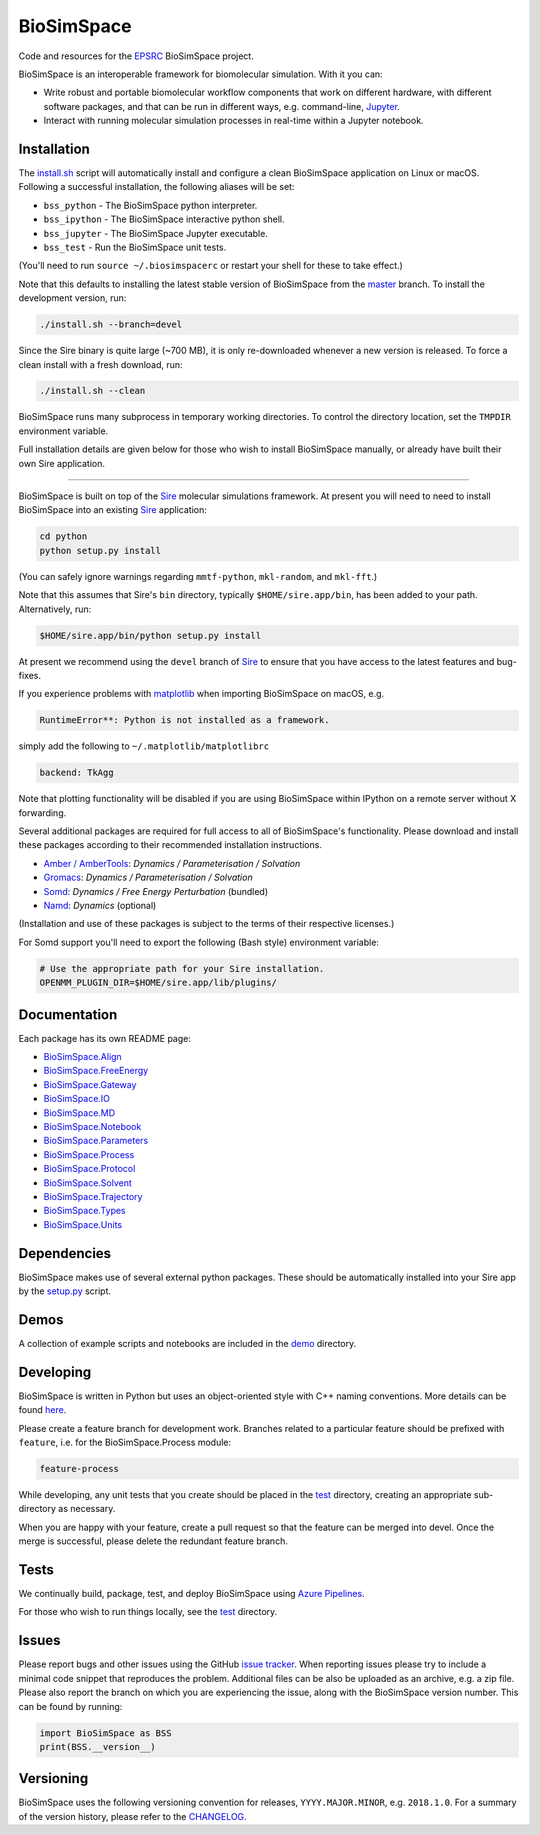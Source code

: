 
BioSimSpace
===========


.. image:: https://dev.azure.com/michellab/BioSimSpace/_apis/build/status/michellab.BioSimSpace?branchName=devel
   :target: https://dev.azure.com/michellab/BioSimSpace/_build
   :alt: Build Status


Code and resources for the `EPSRC <https://epsrc.ukri.org>`_
BioSimSpace project.

BioSimSpace is an interoperable framework for biomolecular simulation. With it you
can:


* Write robust and portable biomolecular workflow components that work on
  different hardware, with different software packages, and that can be run
  in different ways, e.g. command-line, `Jupyter <http://jupyter.org>`_.
* Interact with running molecular simulation processes in real-time within
  a Jupyter notebook.

Installation
------------

The `install.sh <install.sh>`_ script will automatically install and configure
a clean BioSimSpace application on Linux or macOS. Following a successful
installation, the following aliases will be set:


* ``bss_python`` - The BioSimSpace python interpreter.
* ``bss_ipython`` - The BioSimSpace interactive python shell.
* ``bss_jupyter`` - The BioSimSpace Jupyter executable.
* ``bss_test`` - Run the BioSimSpace unit tests.

(You'll need to run ``source ~/.biosimspacerc`` or restart your shell for these
to take effect.)

Note that this defaults to installing the latest stable version of BioSimSpace
from the `master <https://github.com/michellab/BioSimSpace/tree/master>`_
branch. To install the development version, run:

.. code-block:: bash

   ./install.sh --branch=devel

Since the Sire binary is quite large (~700 MB), it is only re-downloaded
whenever a new version is released. To force a clean install with a fresh
download, run:

.. code-block:: bash

   ./install.sh --clean

BioSimSpace runs many subprocess in temporary working directories. To control
the directory location, set the ``TMPDIR`` environment variable.

Full installation details are given below for those who wish to install
BioSimSpace manually, or already have built their own Sire application.

----

BioSimSpace is built on top of the `Sire <https://siremol.org>`_ molecular
simulations framework. At present you will need to need to install BioSimSpace
into an existing `Sire <https://siremol.org/pages/download.html>`_ application:

.. code-block:: bash

   cd python
   python setup.py install

(You can safely ignore warnings regarding ``mmtf-python``\ , ``mkl-random``\ , and ``mkl-fft``.)

Note that this assumes that Sire's ``bin`` directory, typically ``$HOME/sire.app/bin``\ ,
has been added to your path. Alternatively, run:

.. code-block:: bash

   $HOME/sire.app/bin/python setup.py install

At present we recommend using the ``devel`` branch of `Sire <https://github.com/michellab/Sire>`_
to ensure that you have access to the latest features and bug-fixes.

If you experience problems with `matplotlib <https://matplotlib.org>`_ when
importing BioSimSpace on macOS, e.g.

.. code-block:: python

   RuntimeError**: Python is not installed as a framework.

simply add the following to ``~/.matplotlib/matplotlibrc``

.. code-block:: bash

   backend: TkAgg

Note that plotting functionality will be disabled if you are using BioSimSpace
within IPython on a remote server without X forwarding.

Several additional packages are required for full access to all of BioSimSpace's
functionality. Please download and install these packages according to their
recommended installation instructions.


* `Amber / AmberTools <http://ambermd.org>`_\ : *Dynamics / Parameterisation / Solvation*
* `Gromacs <http://www.gromacs.org/>`_\ : *Dynamics / Parameterisation / Solvation*
* `Somd <https://siremol.org/tutorials/somd/>`_\ : *Dynamics / Free Energy Perturbation* (bundled)
* `Namd <http://www.ks.uiuc.edu/Research/namd/>`_\ : *Dynamics* (optional)

(Installation and use of these packages is subject to the terms of their
respective licenses.)

For Somd support you'll need to export the following (Bash style) environment
variable:

.. code-block:: bash

   # Use the appropriate path for your Sire installation.
   OPENMM_PLUGIN_DIR=$HOME/sire.app/lib/plugins/

Documentation
-------------

Each package has its own README page:


* `BioSimSpace.Align <python/BioSimSpace/Align>`_
* `BioSimSpace.FreeEnergy <python/BioSimSpace/FreeEnergy>`_
* `BioSimSpace.Gateway <python/BioSimSpace/Gateway>`_
* `BioSimSpace.IO <python/BioSimSpace/IO>`_
* `BioSimSpace.MD <python/BioSimSpace/MD>`_
* `BioSimSpace.Notebook <python/BioSimSpace/Notebook>`_
* `BioSimSpace.Parameters <python/BioSimSpace/Parameters>`_
* `BioSimSpace.Process <python/BioSimSpace/Process>`_
* `BioSimSpace.Protocol <python/BioSimSpace/Protocol>`_
* `BioSimSpace.Solvent <python/BioSimSpace/Solvent>`_
* `BioSimSpace.Trajectory <python/BioSimSpace/Trajectory>`_
* `BioSimSpace.Types <python/BioSimSpace/Types>`_
* `BioSimSpace.Units <python/BioSimSpace/Units>`_

Dependencies
------------

BioSimSpace makes use of several external python packages. These should be
automatically installed into your Sire app by the `setup.py <python/setup.py>`_
script.

Demos
-----

A collection of example scripts and notebooks are included in the `demo <demo>`_
directory.

Developing
----------

BioSimSpace is written in Python but uses an object-oriented style with C++
naming conventions. More details can be found `here <python>`_.

Please create a feature branch for development work. Branches related to a
particular feature should be prefixed with ``feature``\ , i.e. for the
BioSimSpace.Process module:

.. code-block:: bash

   feature-process

While developing, any unit tests that you create should be placed in the
`test <test>`_ directory, creating an appropriate sub-directory as necessary.

When you are happy with your feature, create a pull request so that the
feature can be merged into devel. Once the merge is successful, please delete
the redundant feature branch.

Tests
-----

We continually build, package, test, and deploy BioSimSpace using
`Azure Pipelines <https://dev.azure.com/michellab/BioSimSpace/_build>`_.

For those who wish to run things locally, see the `test <test>`_ directory.

Issues
------

Please report bugs and other issues using the GitHub `issue tracker <https://github.com/michellab/BioSimSpace/issues>`_.
When reporting issues please try to include a minimal code snippet that reproduces
the problem. Additional files can be also be uploaded as an archive, e.g. a zip
file. Please also report the branch on which you are experiencing the issue,
along with the BioSimSpace version number. This can be found by running:

.. code-block:: python

   import BioSimSpace as BSS
   print(BSS.__version__)

Versioning
----------

BioSimSpace uses the following versioning convention for releases, ``YYYY.MAJOR.MINOR``\ ,
e.g. ``2018.1.0``. For a summary of the version history, please refer to the `CHANGELOG <CHANGELOG.md>`_.
